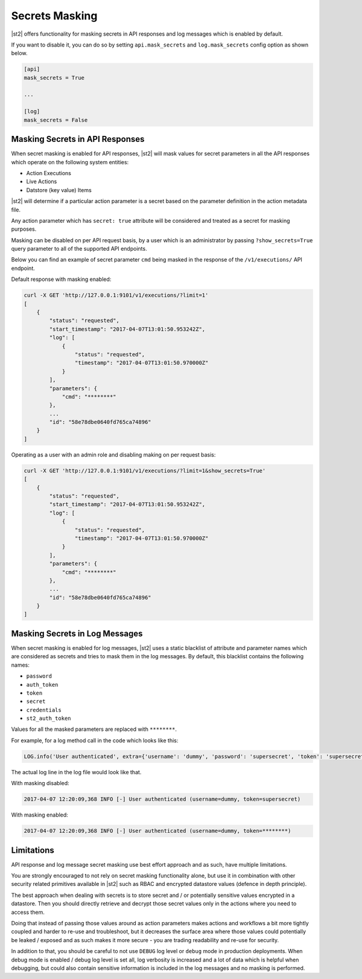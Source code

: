Secrets Masking
---------------

|st2| offers functionality for masking secrets in API responses and log messages which is enabled
by default.

If you want to disable it, you can do so by setting ``api.mask_secrets`` and ``log.mask_secrets``
config option as shown below.

.. sourcecode:: ini

    [api]
    mask_secrets = True

    ...

    [log]
    mask_secrets = False

Masking Secrets in API Responses
~~~~~~~~~~~~~~~~~~~~~~~~~~~~~~~~

When secret masking is enabled for API responses, |st2| will mask values for secret parameters in
all the API responses which operate on the following system entities:

* Action Executions
* Live Actions
* Datstore (key value) Items

|st2| will determine if a particular action parameter is a secret based on the parameter definition
in the action metadata file.

Any action parameter which has ``secret: true`` attribute will be considered and treated as a secret
for masking purposes.

Masking can be disabled on per API request basis, by a user which is an administrator by passing
``?show_secrets=True`` query parameter to all of the supported API endpoints.

Below you can find an example of secret parameter ``cmd`` being masked in the response of the
``/v1/executions/`` API endpoint.

Default response with masking enabled:

.. sourcecode:: bash

  curl -X GET 'http://127.0.0.1:9101/v1/executions/?limit=1'
  [
      {
          "status": "requested",
          "start_timestamp": "2017-04-07T13:01:50.953242Z",
          "log": [
              {
                  "status": "requested",
                  "timestamp": "2017-04-07T13:01:50.970000Z"
              }
          ],
          "parameters": {
              "cmd": "********"
          },
          ...
          "id": "58e78dbe0640fd765ca74896"
      }
  ]

Operating as a user with an admin role and disabling making on per request basis:

.. sourcecode:: bash

  curl -X GET 'http://127.0.0.1:9101/v1/executions/?limit=1&show_secrets=True'
  [
      {
          "status": "requested",
          "start_timestamp": "2017-04-07T13:01:50.953242Z",
          "log": [
              {
                  "status": "requested",
                  "timestamp": "2017-04-07T13:01:50.970000Z"
              }
          ],
          "parameters": {
              "cmd": "********"
          },
          ...
          "id": "58e78dbe0640fd765ca74896"
      }
  ]

Masking Secrets in Log Messages
~~~~~~~~~~~~~~~~~~~~~~~~~~~~~~~

When secret masking is enabled for log messages, |st2| uses a static blacklist of attribute and
parameter names which are considered as secrets and tries to mask them in the log messages. By
default, this blacklist contains the following names:

* ``password``
* ``auth_token``
* ``token``
* ``secret``
* ``credentials``
* ``st2_auth_token``

Values for all the masked parameters are replaced with ``********``.

For example, for a log method call in the code which looks like this:

.. sourcecode:: python

  LOG.info('User authenticated', extra={'username': 'dummy', 'password': 'supersecret', 'token': 'supersecret'})

The actual log line in the log file would look like that.

With masking disabled:

.. sourcecode:: python

  2017-04-07 12:20:09,368 INFO [-] User authenticated (username=dummy, token=supersecret)

With masking enabled:

.. sourcecode:: python

  2017-04-07 12:20:09,368 INFO [-] User authenticated (username=dummy, token=********)

Limitations
~~~~~~~~~~~

API response and log message secret masking use best effort approach and as such, have multiple
limitations.

You are strongly encouraged to not rely on secret masking functionality alone, but use it in
combination with other security related primitives available in |st2| such as RBAC and encrypted
datastore values (defence in depth principle).

The best approach when dealing with secrets is to store secret and / or potentially sensitive
values encrypted in a datastore. Then you should directly retrieve and decrypt those secret values
only in the actions where you need to access them.

Doing that instead of passing those values around as action parameters makes actions and workflows
a bit more tightly coupled and harder to re-use and troubleshoot, but it decreases the surface area
where those values could potentially be leaked / exposed and as such makes it more secure - you are
trading readability and re-use for security.

In addition to that, you should be careful to not use ``DEBUG`` log level or ``debug`` mode in
production deployments. When debug mode is enabled / debug log level is set all, log verbosity is
increased and a lot of data which is helpful when debugging, but could also contain sensitive
information is included in the log messages and no masking is performed.
